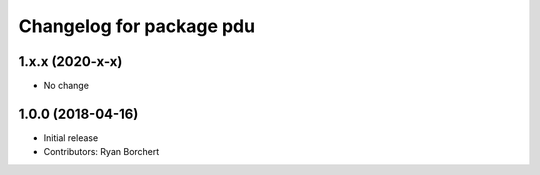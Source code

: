 ^^^^^^^^^^^^^^^^^^^^^^^^^
Changelog for package pdu
^^^^^^^^^^^^^^^^^^^^^^^^^

1.x.x (2020-x-x)
------------------
* No change

1.0.0 (2018-04-16)
------------------
* Initial release
* Contributors: Ryan Borchert

